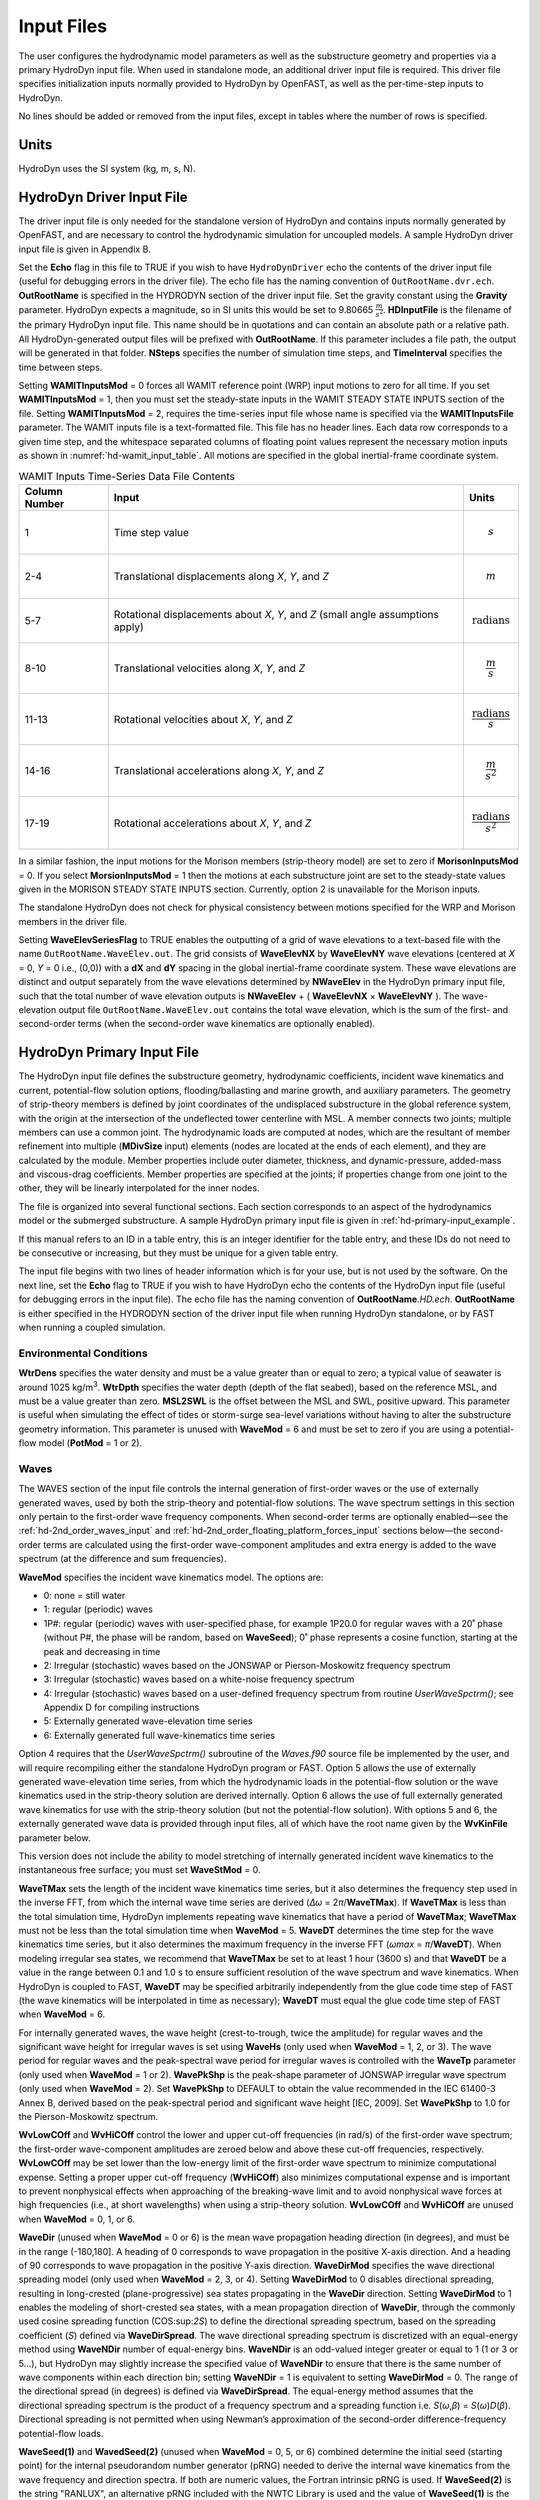 Input Files
===========

The user configures the hydrodynamic model parameters as well as the
substructure geometry and properties via a primary HydroDyn input file.
When used in standalone mode, an additional driver input file is
required. This driver file specifies initialization inputs normally
provided to HydroDyn by OpenFAST, as well as the per-time-step inputs to
HydroDyn.

No lines should be added or removed from the input files, except in
tables where the number of rows is specified.

Units
~~~~~
HydroDyn uses the SI system (kg, m, s, N).

.. _hd-driver-input:

HydroDyn Driver Input File
~~~~~~~~~~~~~~~~~~~~~~~~~~
The driver input file is only needed for the standalone version of
HydroDyn and contains inputs normally generated by OpenFAST, and are
necessary to control the hydrodynamic simulation for uncoupled models. A
sample HydroDyn driver input file is given in Appendix B.

Set the **Echo** flag in this file to TRUE if you wish to have
``HydroDynDriver`` echo the contents of the driver input file (useful
for debugging errors in the driver file). The echo file has the naming
convention of ``OutRootName.dvr.ech``. **OutRootName** is specified
in the HYDRODYN section of the driver input file. Set the gravity
constant using the **Gravity** parameter. HydroDyn expects a magnitude,
so in SI units this would be set to 9.80665 :math:`\frac{m}{s^{2}}`.
**HDInputFile** is the filename of the primary HydroDyn input file. This
name should be in quotations and can contain an absolute path or a
relative path. All HydroDyn-generated output files will be prefixed with
**OutRootName**. If this parameter includes a file path, the output will
be generated in that folder. **NSteps** specifies the number of
simulation time steps, and **TimeInterval** specifies the time between
steps.

Setting **WAMITInputsMod** = 0 forces all WAMIT reference point (WRP)
input motions to zero for all time. If you set **WAMITInputsMod** = 1,
then you must set the steady-state inputs in the WAMIT STEADY STATE
INPUTS section of the file. Setting **WAMITInputsMod** = 2, requires the
time-series input file whose name is specified via the
**WAMITInputsFile** parameter. The WAMIT inputs file is a text-formatted
file. This file has no header lines. Each data row corresponds to a
given time step, and the whitespace separated columns of floating point
values represent the necessary motion inputs as shown in
:numref:`hd-wamit_input_table`. All motions are specified in the global
inertial-frame coordinate system.

.. _hd-wamit_input_table:

.. table:: WAMIT Inputs Time-Series Data File Contents
   :widths: auto

   ============= ================================================================================ ======================================
   Column Number Input                                                                            Units
   ============= ================================================================================ ======================================
   1             Time step value                                                                  .. math:: s
   2-4           Translational displacements along *X*, *Y*, and *Z*                              .. math:: m
   5-7           Rotational displacements about *X*, *Y*, and *Z* (small angle assumptions apply) .. math:: \text{radians}
   8-10          Translational velocities along *X*, *Y*, and *Z*                                 .. math:: \frac{m}{s}
   11-13         Rotational velocities about *X*, *Y*, and *Z*                                    .. math:: \frac{\text{radians}}{s}
   14-16         Translational accelerations along *X*, *Y*, and *Z*                              .. math:: \frac{m}{s^{2}}
   17-19         Rotational accelerations about *X*, *Y*, and *Z*                                 .. math:: \frac{\text{radians}}{s^{2}}
   ============= ================================================================================ ======================================

In a similar fashion, the input motions for the Morison members
(strip-theory model) are set to zero if **MorisonInputsMod** = 0. If you
select **MorsionInputsMod** = 1 then the motions at each substructure
joint are set to the steady-state values given in the MORISON STEADY
STATE INPUTS section. Currently, option 2 is unavailable for the Morison
inputs.

The standalone HydroDyn does not check for physical consistency between
motions specified for the WRP and Morison members in the driver file.

Setting **WaveElevSeriesFlag** to TRUE enables the outputting of a grid
of wave elevations to a text-based file with the name
``OutRootName.WaveElev.out``. The grid consists of **WaveElevNX** by
**WaveElevNY** wave elevations (centered at *X* = 0, *Y* = 0 i.e.,
(0,0)) with a **dX** and **dY** spacing in the global inertial-frame
coordinate system. These wave elevations are distinct and output
separately from the wave elevations determined by **NWaveElev** in the
HydroDyn primary input file, such that the total number of wave
elevation outputs is **NWaveElev** + ( **WaveElevNX** × **WaveElevNY**
). The wave-elevation output file ``OutRootName.WaveElev.out``
contains the total wave elevation, which is the sum of the first- and
second-order terms (when the second-order wave kinematics are optionally
enabled).

.. _hd-primary-input:

HydroDyn Primary Input File
~~~~~~~~~~~~~~~~~~~~~~~~~~~
The HydroDyn input file defines the substructure geometry, hydrodynamic
coefficients, incident wave kinematics and current, potential-flow
solution options, flooding/ballasting and marine growth, and auxiliary
parameters. The geometry of strip-theory members is defined by joint
coordinates of the undisplaced substructure in the global reference
system, with the origin at the intersection of the undeflected tower
centerline with MSL. A member connects two joints; multiple members can
use a common joint. The hydrodynamic loads are computed at nodes, which
are the resultant of member refinement into multiple (**MDivSize**
input) elements (nodes are located at the ends of each element), and
they are calculated by the module. Member properties include outer
diameter, thickness, and dynamic-pressure, added-mass and viscous-drag
coefficients. Member properties are specified at the joints; if
properties change from one joint to the other, they will be linearly
interpolated for the inner nodes.

The file is organized into several functional sections. Each section
corresponds to an aspect of the hydrodynamics model or the submerged
substructure. A sample HydroDyn primary input file is given in
:ref:`hd-primary-input_example`.

If this manual refers to an ID in a table entry, this is an integer
identifier for the table entry, and these IDs do not need to be
consecutive or increasing, but they must be unique for a given table
entry.

The input file begins with two lines of header information which is for
your use, but is not used by the software. On the next line, set the
**Echo** flag to TRUE if you wish to have HydroDyn echo the contents of
the HydroDyn input file (useful for debugging errors in the input file).
The echo file has the naming convention of **OutRootName**\ *.HD.ech*.
**OutRootName** is either specified in the HYDRODYN section of the
driver input file when running HydroDyn standalone, or by FAST when
running a coupled simulation.

Environmental Conditions
------------------------
**WtrDens** specifies the water density and must be a value greater than
or equal to zero; a typical value of seawater is around 1025
kg/m\ :sup:`3`. **WtrDpth** specifies the water depth (depth of the flat
seabed), based on the reference MSL, and must be a value greater than
zero. **MSL2SWL** is the offset between the MSL and SWL, positive
upward. This parameter is useful when simulating the effect of tides or
storm-surge sea-level variations without having to alter the
substructure geometry information. This parameter is unused with
**WaveMod** = 6 and must be set to zero if you are using a
potential-flow model (**PotMod** = 1 or 2).

Waves
-----

The WAVES section of the input file controls the internal generation of
first-order waves or the use of externally generated waves, used by both
the strip-theory and potential-flow solutions. The wave spectrum
settings in this section only pertain to the first-order wave frequency
components. When second-order terms are optionally enabled—see the
:ref:`hd-2nd_order_waves_input` and :ref:`hd-2nd_order_floating_platform_forces_input`
sections below—the second-order terms are calculated using the
first-order wave-component amplitudes and extra energy is added to the
wave spectrum (at the difference and sum frequencies).

**WaveMod** specifies the incident wave kinematics model. The options
are:

* 0: none = still water

* 1: regular (periodic) waves

* 1P#: regular (periodic) waves with user-specified phase, for example
  1P20.0 for regular waves with a 20˚ phase (without P#, the phase
  will be random, based on **WaveSeed**); 0˚ phase represents a
  cosine function, starting at the peak and decreasing in time

* 2: Irregular (stochastic) waves based on the JONSWAP or
  Pierson-Moskowitz frequency spectrum

* 3: Irregular (stochastic) waves based on a white-noise frequency
  spectrum

* 4: Irregular (stochastic) waves based on a user-defined frequency
  spectrum from routine *UserWaveSpctrm()*; see Appendix D for
  compiling instructions

* 5: Externally generated wave-elevation time series

* 6: Externally generated full wave-kinematics time series

Option 4 requires that the *UserWaveSpctrm()* subroutine of the
*Waves.f90* source file be implemented by the user, and will require
recompiling either the standalone HydroDyn program or FAST. Option 5
allows the use of externally generated wave-elevation time series, from
which the hydrodynamic loads in the potential-flow solution or the wave
kinematics used in the strip-theory solution are derived internally.
Option 6 allows the use of full externally generated wave kinematics for
use with the strip-theory solution (but not the potential-flow
solution). With options 5 and 6, the externally generated wave data is
provided through input files, all of which have the root name given by
the **WvKinFile** parameter below.

This version does not include the ability to model stretching of
internally generated incident wave kinematics to the instantaneous free
surface; you must set **WaveStMod** = 0.

**WaveTMax** sets the length of the incident wave kinematics time
series, but it also determines the frequency step used in the inverse
FFT, from which the internal wave time series are derived (*Δω* =
2\ *π*/**WaveTMax**). If **WaveTMax** is less than the total simulation
time, HydroDyn implements repeating wave kinematics that have a period
of **WaveTMax**; **WaveTMax** must not be less than the total simulation
time when **WaveMod** = 5. **WaveDT** determines the time step for the
wave kinematics time series, but it also determines the maximum
frequency in the inverse FFT (*ω\ max* = *π*/**WaveDT**). When modeling
irregular sea states, we recommend that **WaveTMax** be set to at least
1 hour (3600 s) and that **WaveDT** be a value in the range between 0.1
and 1.0 s to ensure sufficient resolution of the wave spectrum and wave
kinematics. When HydroDyn is coupled to FAST, **WaveDT** may be
specified arbitrarily independently from the glue code time step of FAST
(the wave kinematics will be interpolated in time as necessary);
**WaveDT** must equal the glue code time step of FAST when **WaveMod** =
6.

For internally generated waves, the wave height (crest-to-trough, twice
the amplitude) for regular waves and the significant wave height for
irregular waves is set using **WaveHs** (only used when **WaveMod** = 1,
2, or 3). The wave period for regular waves and the peak-spectral wave
period for irregular waves is controlled with the **WaveTp** parameter
(only used when **WaveMod** = 1 or 2). **WavePkShp** is the peak-shape
parameter of JONSWAP irregular wave spectrum (only used when **WaveMod**
= 2). Set **WavePkShp** to DEFAULT to obtain the value recommended in
the IEC 61400-3 Annex B, derived based on the peak-spectral period and
significant wave height [IEC, 2009]. Set **WavePkShp** to 1.0 for the
Pierson-Moskowitz spectrum.

**WvLowCOff** and **WvHiCOff** control the lower and upper cut-off
frequencies (in rad/s) of the first-order wave spectrum; the first-order
wave-component amplitudes are zeroed below and above these cut-off
frequencies, respectively. **WvLowCOff** may be set lower than the
low-energy limit of the first-order wave spectrum to minimize
computational expense. Setting a proper upper cut-off frequency
(**WvHiCOff**) also minimizes computational expense and is important to
prevent nonphysical effects when approaching of the breaking-wave limit
and to avoid nonphysical wave forces at high frequencies (i.e., at short
wavelengths) when using a strip-theory solution. **WvLowCOff** and
**WvHiCOff** are unused when **WaveMod** = 0, 1, or 6.

**WaveDir** (unused when **WaveMod** = 0 or 6) is the mean wave
propagation heading direction (in degrees), and must be in the range
(-180,180]. A heading of 0 corresponds to wave propagation in the
positive X-axis direction. And a heading of 90 corresponds to wave
propagation in the positive Y-axis direction. **WaveDirMod** specifies
the wave directional spreading model (only used when **WaveMod** = 2, 3,
or 4). Setting **WaveDirMod** to 0 disables directional spreading,
resulting in long-crested (plane-progressive) sea states propagating in
the **WaveDir** direction. Setting **WaveDirMod** to 1 enables the
modeling of short-crested sea states, with a mean propagation direction
of **WaveDir**, through the commonly used cosine spreading function
(COS:sup:`2\ S`) to define the directional spreading spectrum, based on
the spreading coefficient (*S*) defined via **WaveDirSpread**. The wave
directional spreading spectrum is discretized with an equal-energy
method using **WaveNDir** number of equal-energy bins. **WaveNDir** is
an odd-valued integer greater or equal to 1 (1 or 3 or 5…), but HydroDyn
may slightly increase the specified value of **WaveNDir** to ensure that
there is the same number of wave components within each direction bin;
setting **WaveNDir** = 1 is equivalent to setting **WaveDirMod** = 0.
The range of the directional spread (in degrees) is defined via
**WaveDirSpread**. The equal-energy method assumes that the directional
spreading spectrum is the product of a frequency spectrum and a
spreading function i.e. *S*\ (*ω*,\ *β*) = *S*\ (*ω*)\ *D*\ (*β*).
Directional spreading is not permitted when using Newman’s approximation
of the second-order difference-frequency potential-flow loads.

**WaveSeed(1)** and **WavedSeed(2)** (unused when **WaveMod** = 0, 5, or
6) combined determine the initial seed (starting point) for the internal
pseudorandom number generator (pRNG) needed to derive the internal wave
kinematics from the wave frequency and direction spectra. If both are 
numeric values, the Fortran intrinsic pRNG is used. If **WaveSeed(2)**
is the string "RANLUX", an alternative pRNG included with the NWTC Library
is used and the value of **WaveSeed(1)** is the seed. If you want to
run different time-domain realizations for given boundary conditions (of
significant wave height, and peak-spectral period, etc.), you should
change one or both seeds between simulations. While the phase of each
wave frequency and direction component of the wave spectrum is always
based on a uniform distribution (except when using the 1P# **WaveMod**
option), the amplitude of the wave frequency spectrum can also be
randomized (following a normal distribution) by setting **WaveNDAmp** to
TRUE. Setting **WaveNDAmp** to FALSE means that the amplitude of the
wave frequency spectrum always matches the target spectrum.
**WaveNDAmp** is only used with **WaveMod** = 2, 3, or 4.

When using externally generated wave data (**WaveMod** = 5 or 6), input
parameter **WvKinFile** should be set to the root name of the input
file(s) (without extension) containing the data.

Using externally generated wave-elevation time series (**WaveMod** = 5)
requires a text-formatted input data file with the extension *.Elev*
containing two columns of data—the first is time (starting at zero) (in
s) and the second is the wave elevation at (0,0) (in m), separated by
whitespace. Header lines (identified as those not beginning with a
number) are ignored. The time series must be at least **WaveTMax** in
length and not less than the total simulation time and the time step
must match **WaveDT**. The wave-elevation time series specified is
assumed to be of first order and long-crested, but is not checked for
physical correctness. When second-order terms are optionally enabled—see
the 2\ :sup:`ND`-ORDER WAVES and 2\ :sup:`ND`-ORDER FLOATING PLATFORM
FORCES sections below—the second-order terms are calculated using the
wave-component amplitudes derived from the provided wave-elevation time
series and extra energy is added to the wave spectrum (at the difference
and sum frequencies).

Using full externally generated wave kinematics (**WaveMod** = 6)
requires eight text-formatted input data files, all without headers.
Seven files with extensions *.Vxi*, *.Vyi*, *.Vzi*, *.Axi*, *.Ayi*,
*.Azi*, and *.DynP* correspond to the *X*, *Y*, and *Z* velocities (in
m/s) and accelerations (in m/s\ :sup:`2`) in the global inertial-frame
coordinate system and the dynamic pressure (in Pa) time series. Each of
these files must have exactly **WaveTMax**/**DT** rows and *N*
whitepace-separated columns, where *N* is the total number of internal
HydroDyn analysis nodes (corresponding exactly to those written to the
HydroDyn summary file). Time is absent from the files, but is assumed to
go from zero to **WaveTMax** – **WaveDT** in steps of **WaveDT**. To use
this feature, it is the burden of the user to generate wave kinematics
data at each of HydroDyn’s time steps and analysis nodes. HydroDyn will
not interpolate the data; as such, when HydroDyn is coupled to FAST,
**WaveDT** must equal the glue code time step of FAST. A numerical value
(including 0) in a file is assumed to be valid data (with 0
corresponding to 0 m/s, 0 m/s\ :sup:`2`, or 0 Pa); a nonnumeric string
will designate that the node is outside of the water at that time step
(above the instantaneous water elevation or below the seabed)—externally
generated wave kinematics used with **WaveMod** = 6 are not limited to
the domain between a flat seabed and SWL and may consider wave
stretching, higher-order wave theories, or an uneven seabed. All seven
files must have nonnumeric strings in the same locations within the
file. The eighth file, with extension *.Elev*, must contain the wave
elevation (in m) at each of the **NWaveElev** points on the SWL where
wave elevations can be output—see below; this data is required for
output purposes only and is not used by HydroDyn for other means. This
file must have exactly **WaveTMax**/**DT** rows and **NWaveElev**
whitepace-separated columns and only valid numeric data is allowed (the
file will have **NWaveElev** + ( **WaveElevNX** × **WaveElevNY** )
columns when HydroDyn is operated in standalone mode). The data in these
files is not processed (filtered, etc.) or checked for physical
correctness (other than for consistency in the location of the
nonnumeric strings). Full externally generated wave kinematics
(**WaveMod** = 6) cannot be used in conjunction with the potential-flow
solution.

You can generate up to 9 wave elevation outputs. **NWaveElev**
determines the number (between 0 and 9), and the whitespace-separated
lists of **WaveElevxi** and **WaveElevyi** determine the locations of
these **NWaveElev** number of points on the SWL plane in the global
inertial-frame coordinate system.

.. _hd-2nd_order_waves_input:

2\ :sup:`nd`-Order Waves
------------------------
The 2\ :sup:`ND`-ORDER WAVES section (unused when **WaveMod** = 0 or 6)
of the input file allows the option of adding second-order contributions
to the wave kinematics used by the strip-theory solution. When
second-order terms are optionally enabled, the second-order terms are
calculated using the first-order wave-component amplitudes and extra
energy is added to the wave spectrum (at the difference and sum
frequencies). The second-order terms cannot be computed without also
including the first-order terms from the WAVES section above. Enabling
the second-order terms allows one to capture some of the nonlinearities
of real surface waves, permitting more accurate modeling of sea states
and the associated wave loads at the expense of greater computational
effort (mostly at HydroDyn initialization).

While the cut-off frequencies in this section apply to both the
second-order wave kinematics used by strip theory and the second-order
diffraction loads in potential-flow theory, the second-order terms
themselves are enabled separately. The second-order wave kinematics used
by strip theory are enabled in this section while the second-order
diffraction loads in potential-flow theory are enabled in the
:ref:`hd-2nd_order_floating_platform_forces_input` section below. While the
second-order effects are included when enabled, the wave elevations
output from HydroDyn will only include the second-order terms when the
second-order wave kinematics are enabled in this section.

To use second-order wave kinematics in the strip-theory solution, set
**WvDiffQTF** and/or **WvSumQTF** to TRUE. When **WvDiffQTF** is set to
TRUE, second-order difference-frequency terms, calculated using the full
difference-frequency QTF, are incorporated in the wave kinematics. When
**WvSumQTF** is set to TRUE, second-order sum-frequency terms,
calculated using the full sum-frequency QTF, are incorporated in the
wave kinematics. The full difference- and sum-frequency wave kinematics
QTFs are implemented analytically following [Sharma and Dean, 1981],
which extends Stokes second-order theory to irregular multidirectional
waves. A setting of FALSE disregards the second-order contributions to
the wave kinematics in the strip-theory solution.

**WvLowCOffD** and **WvHiCOffD** control the lower and upper cut-off
frequencies (in rad/s) of the second-order difference-frequency terms;
the second-order difference-frequency terms are zeroed below and above
these cut-off frequencies, respectively. The cut-offs apply directly to
the physical difference frequencies, not the two individual first-order
frequency components of the difference frequencies. When enabling
second-order potential-flow theory, a setting of **WvLowCOffD** = 0 is
advised to avoid eliminating the mean-drift term (second-order wave
kinematics do not have a nonzero mean). **WvHiCOffD** need not be set
higher than the peak-spectral frequency of the first-order wave spectrum
(*ω\ p* = 2\ *π*/**WaveTp**) to minimize computational expense.

Likewise, **WvLowCOffS** and **WvHiCOffS** control the lower and upper
cut-off frequencies (in rad/s) of the second-order sum-frequency terms;
the second-order sum-frequency terms are zeroed below and above these
cut-off frequencies, respectively. The cut-offs apply directly to the
physical sum frequencies, not the two individual first-order frequency
components of the sum frequencies. **WvLowCOffS** need not be set lower
than the peak-spectral frequency of the first-order wave spectrum
(*ω\ p* = 2\ *π*/**WaveTp**) to minimize computational expense. Setting
a proper upper cut-off frequency (**WvHiCOffS**) also minimizes
computational expense and is important to (1) ensure convergence of the
second-order summations, (2) avoid unphysical "bumps" in the wave
troughs, (3) prevent nonphysical effects when approaching of the
breaking-wave limit, and (4) avoid nonphysical wave forces at high
frequencies (i.e., at short wavelengths) when using a strip-theory
solution.

Because the second-order terms are calculated using the first-order
wave-component amplitudes, the second-order cut-off frequencies
(**WvLowCOffD**, **WvHiCOffD**, **WvLowCOffS**, and **WvHiCOffS**) are
used in conjunction with the first-order cut-off frequencies
(**WvLowCOff** and **WvHiCOff**) from the WAVES section. However, the
second-order cut-off frequencies are not used by Newman’s approximation
of the second-order difference-frequency potential-flow loads, which are
derived solely from first-order effects.

Current
-------
You can include water velocity due to a current model by setting
**CurrMod** = 1. If **CurrMod** is set to zero, then the simulation will
not include current. **CurrMod** = 2 requires that the *UserCurrent()*
subroutine of the *Current.f90* source file be implemented by the user,
and will require recompiling either the standalone HydroDyn program or
FAST. Current induces steady hydrodynamic loads through the viscous-drag
terms (both distributed and lumped) of strip-theory members. Current is
not used in the potential-flow solution or when **WaveMod** = 6.

HydroDyn’s standard current model includes three sub-models:
near-surface, sub-surface, and depth-independent, as illustrated in
:numref:`hd-fig:current_sub_model`. All three currents are vector summed,
along with the wave particle kinematics velocity.

.. figure:: figs/current_sub_models.jpg
  :align: center
  :name: hd-fig:current_sub_model

  Standard Current Sub-Models

The sub-surface current model follows a power law,

.. math::
  :label: SubsurfacePowerLaw

  U_{SS}(Z) = U_{0_{SS}} \left( \frac{Z+d}{d} \right)^{ \frac{1}{7} }

where :math:`Z` is the local depth below the SWL (negative downward), :math:`d` is the
water depth (equal to **WtrDpth** + **MSL2SWL**), and :math:`U_{0_{SS}}` is the current
velocity at SWL, corresponding to **CurrSSV0**. The heading of the
sub-surface current is defined using **CurrSSDir** following the same
convention as **WaveDir**.

The near-surface current model follows a linear relationship down to a
reference depth such that,

.. math::
  :label: NearsurfacePowerLaw

  U_{NS}(Z) = U_{0_{NS}} \left( \frac{Z+h_{ref}}{h_{ref}} \right), Z\in[-h_{ref},0]

otherwise,

.. math::
  :label: NearsurfaceDeep

  U_{NS}(Z) = 0

where :math:`h_{ref}` is the reference depth corresponding to **CurrNSRef** and must be
positive valued. :math:`U_{0_{NS}}` is the current velocity at SWL, corresponding to
**CurrNSV0**. The heading of the near-surface current is defined using
**CurrNSDir**, following the same convention as **WaveDir**.

The depth-independent current velocity everywhere equals **CurrDIV**.
This current has a heading direction **CurrDIDir**, following the same
convention as **WaveDir**.

Floating Platform
-----------------

This and the next few sections of the input file have "Floating
Platform" in the title, but the input parameters control the
potential-flow model, regardless of whether the substructure is floating
or not. The potential-flow solution cannot be used in conjunction with
nonzero **MSL2SWL** or **WaveMod** = 6.

If the load contributions from potential-flow theory are to be used, set
**PotMod** to 1 for the use of frequency-to-time-domain transforms based
on WAMIT output or 2 for the use of FIT (FIT is not yet documented in
this manual). With **PotMod** = 1, include the root name (without
extensions) for the WAMIT-related output files in **PotFile**. These
files consist of the *.1*, *.3*,\ *.hst* and second-order files. These
are written by the WAMIT program and should not include any file
headers. When the linear state-space model is used in placed of
convolution, the *.ss* file generated by
`SS_Fitting <https://nwtc.nrel.gov/SS_Fitting>`__ must have the same
root name as the other WAMIT-related files (see **RdtnMod** below). The
remaining parameters in this section are only used when **PotMod** = 1.

The output files from WAMIT are in a standard nondimensional form that
HydroDyn will dimensionalize internally upon input. **WAMITULEN** is the
characteristic body length scale used to redimensionalize the WAMIT
output. The body motions and forces in these files are in relation to
the WAMIT reference point (WRP) in HydroDyn, which for the undisplaced
substructure is the same as the origin of the global inertial-frame
coordinate system (0,0,0). The *.hst* file contains the 6x6 linear
hydrostatic restoring (stiffness) matrix of the platform. The *.1* file
contains the 6x6 frequency-dependent hydrodynamic added-mass and damping
matrix of the platform from the radiation problem. The *.3* file
contains the 6x1 frequency- and direction-dependent first-order
wave-excitation force vector of the platform from the linear diffraction
problem. While HydroDyn expects hydrodynamic coefficients derived from
WAMIT, if you are not using WAMIT, it is recommended that you reformat
your data according to the WAMIT format (including
nondimensionalization) before inputting them to HydroDyn. Information on
the WAMIT format is available from Chapter 4 of the WAMIT User's Guide
:cite:`LeeNewman:2006`.

**PtfmVol0** is the displaced volume of water when the platform is in
its undisplaced position. This value should be set equal to the value
computed by WAMIT as output in the WAMIT ``.out`` file. **PtfmCOBxt** and
**PtfmCOByt** are the *X* and *Y* offsets of the center of buoyancy from
the WRP.

HydroDyn has two methods for calculating the radiation memory effect.
Set **RdtnMod** to 1 for the convolution method, 2 for the linear
state-space model, or 0 to disable the memory effect calculation. For
the convolution method, **RdtnTMax** determines how long to track the
memory effect (truncating the convolutions at *t* – **RdtnTMax**, where
*t* is the current simulation time), but it also determines the
frequency step used in the cosine transform, from which the time-domain
radiation kernel (radiation impulse-response function) is derived. A
**RdtnTMax** of 60 s is usually more than sufficient because the
radiation kernel decays to zero after a short amount of time; setting
**RdtnTMax** much greater than this will cause HydroDyn to run
significantly slower. (**RdtnTMax** does not need to match or exceed the
total simulation length.) Setting **RdtnTMax** to 0 s disables the
memory effect, akin to setting **RdtnMod** to 0. For the convolution
method, **RdtnDT** is the time step for the radiation calculations
(numerical convolutions), but also determines the maximum frequency in
the cosine transform. For the state-space model, **RdtnDT** is the time
step to use for time integration of the linear state-space model. In
this version of HydroDyn, **RdtnDT** must match the glue code
(FAST/driver program) simulation time step; the DEFAULT keyword can be
used for this.

.. _hd-2nd_order_floating_platform_forces_input:

2\ :sup:`nd`-Order Floating Platform Forces
-------------------------------------------
The 2\ :sup:`ND`-ORDER FLOATING PLATFORM FORCES section of the input
file allows the option of adding second-order contributions to the
potential-flow solution. When second-order terms are optionally enabled,
the second-order terms are calculated using the first-order
wave-component amplitudes and extra energy is added to the wave spectrum
(at the difference and sum frequencies). The second-order terms cannot
be computed without also including the first-order terms from the
FLOATING PLATFORM section above (**PotMod** = 1). Enabling the
second-order terms allows one to capture some of the nonlinearities of
real surface waves, permitting more accurate modeling of sea states and
the associated wave loads at the expense of greater computational effort
(mostly at HydroDyn initialization).

While the cut-off frequencies in the :ref:`hd-2nd_order_waves_input` section
above apply to both the second-order wave kinematics used by strip
theory and the second-order diffraction loads in potential-flow theory,
the second-order terms themselves are enabled separately. The
second-order wave kinematics used by strip theory are enabled in the
:ref:`hd-2nd_order_waves_input` section above while the second-order
diffraction loads in potential-flow theory are enabled in this section.
While the second-order effects are included when enabled, the wave
elevations output from HydroDyn will only include the second-order terms
when the second-order wave kinematics are enabled in the
:ref:`hd-2nd_order_waves_input` section above.

The second-order difference-frequency potential-flow terms can be
enabled in one of three ways. To compute only the mean-drift term, set
**MnDrift** to a nonzero value; to estimate the mean- and slow-drift
terms using Standing et al.’s extension to Newman’s approximation, based
only on first-order effects, set **NewmanApp** to a nonzero value; or to
compute the mean- and slow-drift terms using the full
difference-frequency QTF set **DiffQTF** to a nonzero value. Valid
values of **MnDrift** are 0, 7, 8, 9, 10, 11, or 12 corresponding to
which WAMIT output file the mean-drift terms will be calculated from.
Valid values of **NewmanApp** are 0, 7, 8, 9, 10, 11, or 12
corresponding to which WAMIT output file the Newman’s approximation will
be calculated from. Newman’s approximation cannot be used in conjunction
with directional spreading (**WaveDirMod** must be 0) and the
second-order cut-off frequencies do not apply to Newman’s approximation.
Valid values of **DiffQTF** are 0, 10, 11, or 12 corresponding to which
WAMIT output file the full difference-frequency potential-flow solution
will be calculated from. Only one of **MnDrift**, **NewmanApp**, and
**DiffQTF** can be nonzero; a setting of 0 disregards the second-order
difference-frequency contributions to the potential-flow solution.

The .\ *7* WAMIT file refers to the mean-drift loads (diagonal of the
difference-frequency QTF) in all 6 DOFs derived from the control-surface
integration method based on the first-order solution. The .\ *8* WAMIT
file refers to the mean-drift loads (diagonal of the
difference-frequency QTF) only in surge, sway, and roll derived from the
momentum conservation principle based on the first-order solution. The
.\ *9* WAMIT file refers to the mean-drift loads (diagonal of the
difference-frequency QTF) in all six DOFs derived from the pressure
integration method based on the first-order solution. For the
difference-frequency terms, 10, 11, and 12 refer to the WAMIT .\ *10d*,
.\ *11d*, and .\ *12d* files, corresponding to the full QTF of (.*10d*)
loads in all 6 DOFs associated with the quadratic interaction of
first-order quantities, (.*11d*) total (quadratic plus second-order
potential) loads in all 6 DOFs derived by the indirect method, and
(.*12d*) total (quadratic plus second-order potential) loads in all 6
DOFs derived by the direct method, respectively.

The second-order sum-frequency potential-flow terms can only be enabled
using the full sum-frequency QTF, by setting **SumQTF** to a nonzero
value. Valid values of **SumQTF** are 0, 10, 11, or 12 corresponding to
which WAMIT output file the full sum-frequency potential-flow solution
will be calculated from; a setting of 0 disregards the second-order
sum-frequency contributions to the potential-flow solution. For the
sum-frequency terms, 10, 11, and 12 refer to the WAMIT .\ *10s*,
.\ *11s*, and .\ *12s* files, corresponding to the full QTF of (.*10s*)
loads in all 6 DOFs associated with the quadratic interaction of
first-order quantities, (.*11s*) total (quadratic plus second-order
potential) loads in all 6 DOFs derived by the indirect method, and
(.*12s*) total (quadratic plus second-order potential) loads in all 6
DOFs derived by the direct method, respectively.

Platform Additional Stiffness and Damping
-----------------------------------------
The vectors and matrices of this section are used to generate additional
loads on the platform (in addition to other hydrodynamic terms
calculated by HydroDyn), per the following equation.

.. math::
  :label: PtfmStiffDamp

  \overrightarrow{F}_{Add} = \overrightarrow{F}_{0} - [C] \overrightarrow{q} - [B] \dot{\overrightarrow{q}} - [B_{quad}] ABS \left(\dot{\overrightarrow{q}}\right) \dot{\overrightarrow{q}}

where :math:`\overrightarrow{F}_{0}` corresponds to the **AddF0** 6x1 static load (preload) vector,
:math:`[C]` corresponds to the **AddCLin** 6x6
linear restoring (stiffness) matrix,
:math:`[B]` corresponds to the **AddBLin** 6x6
linear damping matrix, :math:`[B_{quad}]`
corresponds to the **AddBQuad** 6x6 quadratic drag matrix, and :math:`\overrightarrow{q}`
corresponds to the WRP 6x1 (six-DOF) displacement vector (three
translations and three rotations), where the overdot refers to the first
time-derivative.

These terms can be used, e.g., to model a linearized mooring system, to
augment strip-theory members with a linear hydrostatic restoring matrix
(see :numref:`hd-modeling-hydrostatic-restoring-strip-theory`), or to "tune" HydroDyn to match damping to
experimental results, such as free-decay tests. While likely most useful
for floating systems, these matrices can also be used for fixed-bottom
systems; in both cases, the resulting load is applied at the WRP, which
when HydroDyn is coupled to FAST, get applied to the platform in
ElastoDyn (bypassing SubDyn for fixed-bottom systems). See :ref:`hd-modeling-considerations`
for addition guidance for where these terms are necessary.

Axial Coefficients
------------------
This and the next several sections of the input file control the
strip-theory model for both fixed-bottom and floating substructures.

HydroDyn computes lumped viscous-drag, added-mass, fluid-inertia, and
static pressure loads at member ends (joints). The hydrodynamic
coefficients for the lumped the lumped loads at joints are referred to
as "axial coefficients" and include viscous-drag coefficients, **AxCd**,
added-mass coefficients, **AxCa**, and dynamic-pressure coefficients,
**AxCp**. **AxCa** influences both the added-mass loads and the
scattering component of the fluid-inertia loads. Any number of separate
axial coefficient sets, distinguished by **AxCoefID**, may be specified
by setting **NAxCoef** > 1.

Axial viscous-drag loads will be calculated for all specified member
joints. Axial added-mass, fluid-inertia, and static-pressure loads will
only be calculated for member joints of members not modeled with
potential flow (**PropPot** = FALSE). Axial loads are only calculated at
user-specified joints. Axial loads are not calculated at joints HydroDyn
may automatically create as part its solution process. For example, if
you want axial effects at a marine-growth boundary (where HydroDyn
automatically adds a joint), you must explicitly set a joint at that
location.

Member Joints
-------------
The strip-theory model is based on a substructure composed of joints
interconnected by members. **NJoints** is the user-specified number of
joints and determines the number of rows in the subsequent table.
Because a member connects two nodes, **NJoints** must be exactly zero or
greater than or equal to two. Each joint listed in the table is
identified by a unique integer, **JointID**. The (*X*,\ *Y*,\ *Z*)
coordinate of each joint is specified in the global inertial-frame
coordinate system via **Jointxi**, **Jointyi**, and **Jointzi**,
respectively. **JointAxID** corresponds to an entry in the AXIAL
COEFFICIENTS table and sets the axial coefficients for a joint. This
version of HydroDyn cannot calculate joint overlap when multiple members
meet at a common joint; therefore **JointOvrlp** must be set to 0.
Future releases will enable joint overlap calculations.

Modeling a fixed-bottom substructure embedded into the seabed (e.g.,
through piles or suction buckets) requires that the lowest member
joint(s) lie below the water depth. Placing a joint at or above the
water depth results in static pressure loads being applied.

Member Cross-Sections
---------------------
Members in HydroDyn are assumed to be straight circular (and possibly
tapered) cylinders. Apart from the hydrodynamic coefficients, the
circular cross-section properties needed for the hydrodynamic load
calculations are member outer diameter, **PropD**, and member thickness,
**PropThck**. You will need to create an entry in this table,
distinguished by **PropSetID**, for each unique combination of these two
properties. The member property-set table contains **NPropSets** rows.
The member property sets are referred to by their **PropSetID** in the
MEMBERS table, as described in :numref:`hd-members` below. **PropD**
determines the static buoyancy loads exterior to a member, as well as
the area used in the viscous-drag calculation and the volume used in the
added-mass and fluid-inertia calculations. **PropThck** determines the
interior volume for fluid-filled (flooded/ballasted) members.

Hydrodynamic Coefficients
-------------------------
HydroDyn computes distributed viscous-drag, added-mass, fluid-inertia,
and static buoyancy loads along members.

The hydrodynamic coefficients for the distributed strip-theory loads are
specified using any of three models, which we refer to as the simple
model, a depth-based model, and a member-based model. All of these
models require the specification of both transverse and axial
hydrodynamic coefficients for viscous drag, added mass, and dynamic
pressure (axial viscous drag is not yet available). The added-mass
coefficient influences both the added-mass loads and the scattering
component of the fluid-inertia loads. There are separate set of
hydrodynamic coefficients both with and without marine growth. A given
element will either use the marine growth or the standard version of a
coefficient, but never both. Note that input members are split into
elements, one of the splitting rules guarantees the
previous statement is true. Which members have marine growth is defined
by the MARINE GROWTH table of :numref:`hd-marine-growth`. You can specify only one
model type, **MCoefMod**, for any given member in the MEMBERS table.
However, different members can specify different coefficient models.

.. elements per Section 7.5.2, one of the splitting rules guarantees the
.. TODO 7.5.2 is the theory section which does not yet exist.

In the hydrodynamic coefficient input parameters, **Cd**, **Ca**, and
**Cp** refer to the viscous-drag, added-mass, and dynamic-pressure
coefficients, respectively, **MG** identifies the coefficients to be
applied for members with marine growth (the standard values are
identified without **MG**), and **Ax** identifies the axial coefficients
to be applied for tapered members (the transverse coefficients are
identified without **Ax**). It is noted that for the transverse
coefficients, , the inertia coefficient.

While the strip-theory solution assumes circular cross sections, the
hydrodynamic coefficients can include shape corrections; however, there
is no distinction made in HydroDyn between different transverse
directions.

Simple Model
++++++++++++
This table consists of a single complete set of hydrodynamic
coefficients as follows: **SimplCd**, **SimplCdMG**, **SimplCa**,
**SimplCaMG**, **SimplCp**, **SimplCpMG**, **SimplAxCa**,
**SimplAxCaMG**, **SimplAxCp**, and **SimplAxCpMG**. These hydrodynamic
coefficients are referenced in the members table of :numref:`hd-members` by
selecting **MCoefMod** = 1.

Depth-Based Model
+++++++++++++++++
The depth-based coefficient model allows you to specify a series of
depth-dependent coefficients. **NCoefDpth** is the user-specified number
of depths and determines the number of rows in the subsequent table.
Currently, this table requires that the rows are ordered by increasing
depth, **Dpth**; this is equivalent to a decreasing global
*Z*-coordinate. The hydrodynamic coefficients at each depth are as
follows: **DpthCd**, **DpthCdMG**, **DpthCa**, **DpthCaMG**, **DpthCp**,
**DpthCpMG**, **DpthAxCa**, **DpthAxCaMG**, **DpthAxCp**, and
**DpthAxCpMG**. Members use these hydrodynamic coefficients by setting
**MCoefMod** = 2. The HydroDyn module will interpolate coefficients for
a node whose *Z*-coordinate lies between table *Z*-coordinates.

Member-Based Model
++++++++++++++++++
The member-based coefficient model allows you to specify a hydrodynamic
coefficients for each particular member. **NCoefMembers** is the
user-specified number of members with member-based coefficients and
determines the number of rows in the subsequent table. The hydrodynamic
coefficients for a member distinguished by **MemberID** are as follows:
**MemberCd1**, **MemberCd2**, **MemberCdMG1**, **MemberCdMG2**,
**MemberCa1**, **MemberCa2**, **MemberCaMG1**, **MemberCaMG2**,
**MemberCp1**, **MemberCp2**, **MemberCpMG1**, **MemberCpMG2**,
**MemberAxCa1**, **MemberAxCa2**, **MemberAxCaMG1**, **MemberAxCaMG2**,
**MemberAxCp1**, **MemberAxCp2**, **MemberAxCpMG1**, and
**MemberAxCpMG2**, where *1* and *2* identify the starting and ending
joint of the member, respectively. Members use these hydrodynamic
coefficients by setting **MCoefMod** = 3.

.. _hd-members:

Members
-------

**NMembers** is the user-specified number of members and determines the
number of rows in the subsequent table. For each member distinguished by
**MemberID**, **MJointID1** specifies the starting joint and
**MJointID2** specifies the ending joint, corresponding to an identifier
(**JointID**) from the MEMBER JOINTS table. Likewise, **MPropSetID1**
corresponds to the starting cross-section properties and **MProSetID2**
specify the ending cross-section properties, allowing for tapered
members. **MDivSize** determines the maximum spacing (in meters) between
simulation nodes where the distributed loads are actually computed; the
smaller the number, the finer the resolution and longer the
computational time.
Each member in your model will have hydrodynamic coefficients, which are
specified using one of the three models (**MCoefMod**). Model 1 uses a
single set of coefficients found in the SIMPLE HYDRODYNAMIC COEFFICIENTS
section. Model 2 is depth-based, and is determined via the table found
in the DEPTH-BASED HYDRODYNAMIC COEFFICIENTS section. Model 3 specifies
coefficients for a particular member, by referring to the MEMBER-BASED
HYDRODYNAMIC COEFFICIENTS section. The **PropPot** flag indicates
whether the corresponding member coincides with the body represented by
the potential-flow solution. When **PropPot** = TRUE, only viscous-drag
loads, and ballasting loads will be computed for that member.

.. TODO 7.5.2 is the theory section which does not yet exist.
.. Section 7.5.2 discusses the difference between the user-supplied discretization and the simulation discretization.

Filled Members
--------------
Members—whether they are also modeled with potential-flow or not—may be
fluid-filled, meaning that they are flooded and/or ballasted.
Fluid-filled members introduce interior buoyancy that subtracts from the
exterior buoyancy and a mass. Both distributed loads along a member and
lumped loads at joints are applied. The volume of fluid in the member is
derived from the outer diameter and thickness of the member and a
fluid-filled free-surface level. The fluid in the member is assumed to
be compartmentalized such that it does not slosh. Rotational inertia of
the fluid in the member is ignored. A member’s filled configuration is
defined by the filled-fluid density and the free-surface level. Filled
members that have the same configuration are collected into fill groups.

**NFillGroups** specifies the number of fluid-filled member groups and
determines the number of rows in the subsequent table. **FillNumM**
specifies the number of members in the fill group. **FillMList** is a
list of **FillNumM** whitespace-separated **MemberID**\ s. **FillFSLoc**
specifies the *Z*-height of the free-surface (0 for MSL). **FillDens**
is the density of the fluid. If **FillDens** = DEFAULT, then
**FillDens** = **WtrDens**.

.. _hd-marine-growth:

Marine Growth
-------------
Members not also modeled with potential-flow theory may be modeled with
marine growth. Marine growth causes three effects. First, marine growth
introduces a static weight and mass to a member, applied as distributed
loads along the member. Second, marine growth increases the outer
diameter of a member, which impacts the diameter used in the
viscous-drag, added-mass, fluid-inertia, and static buoyancy load
calculations. Third, the hydrodynamic coefficients for viscous drag,
added mass, and dynamic pressure are specified distinctly for marine
growth. Rotational inertia of the marine growth is ignored and marine
growth is not added to member ends.

Marine growth is specified using a depth-based table with **NMGDepths**
rows. This table must have exactly zero or at least 2 rows. The columns
in the table include the local depth, **MGDpth**, the marine growth
thickness, **MGThck**, and marine growth density, **MGDens**. Marine
growth for a particular location in the substructure geometry is added
by linearly interpolating between the marine-growth table entries. The
smallest and largest values of **MGDpth** define the marine growth
region. Outside this region the marine growth thickness is set to zero.
If you want sub-regions of zero marine growth thickness within these
bounds, you must generate depth entries which explicitly set **MGThck**
to zero. The hydrodynamic coefficient tables contain coefficients with
and without marine growth. If **MGThck** = 0 for a particular node, the
coefficients not associated with marine growth are used.

.. _hd-member-output-list:

Member Output List
------------------
HydroDyn can output distributed load and wave kinematic quantities at up
to 9 locations on up to 9 different members, for a total of 81 possible
local member output locations. **NMOutputs** specifies the number of
members. You must create a table entry for each requested member. Within
a table entry, **MemberID** is the ID specified in the MEMBERS table,
and **NOutLoc** specifies how many output locations are generated for
this member. **NodeLocs** specifies those locations as a normalized
distance from the starting joint (0.0) to the ending joint (1.0) of the
member. If the chosen location does not align with a calculation node,
the results at the two surrounding nodes will be linearly interpolated.
The outputs specified in :ref:`hd-output-channels` determines which
quantities are actually output at these locations.

.. _hd-joint-output-list:

Joint Output List
-----------------
HydroDyn can output lumped load and wave kinematic quantities at up to 9
different joints. **JOutLst** contains a list of **NJOutputs** number of
**JointIDs**. The outputs specified in :ref:`hd-output-channels`
determines which quantities are actually output at these joints.

Output
------
Specifying **HDSum** = TRUE causes HydroDyn to generate a summary file
with name **OutRootname**\ *.HD.sum*. **OutRootName** is either
specified in the HYDRODYN section of the driver input file when running
HydroDyn standalone, or by the FAST program when running a coupled
simulation. See :numref:`hd-summary-file` for summary file details.

For this version, **OutAll** must be set to FALSE. In future versions,
setting **OutAll** = TRUE will cause HydroDyn to auto-generate outputs
for every joint and member in the input file.

If **OutSwtch** is set to 1, outputs are sent to a file with the name
``OutRootname.HD.out``. If **OutSwtch** is set to 2, outputs are
sent to the calling program (FAST) for writing. If **OutSwtch** is set
to 3, both file outputs occur. In standalone mode, setting **OutSwitch**
to 2 results in no output file being produced.

The **OutFmt** and **OutSFmt** parameters control the formatting for the
output data and the channel headers, respectively. HydroDyn currently
does not check the validity of these format strings. They need to be
valid Fortran format strings. Since the **OutSFmt** is used for the
column header and **OutFmt** is for the channel data, in order for the
headers and channel data to align properly, the width specification
should match. For example,

.. code-block:: fortran

      "ES11.4" OutFmt
      "A11" OutSFmt

Output Channels
---------------
This section controls output quantities generated by HydroDyn. Enter one
or more lines containing quoted strings that in turn contain one or more
output parameter names. Separate output parameter names by any
combination of commas, semicolons, spaces, and/or tabs. If you prefix a
parameter name with a minus sign, "-", underscore, "_", or the
characters "m" or "M", HydroDyn will multiply the value for that channel
by –1 before writing the data. The parameters are not necessarily
written in the order they are listed in the input file. HydroDyn allows
you to use multiple lines so that you can break your list into
meaningful groups and so the lines can be shorter. You may enter
comments after the closing quote on any of the lines. Entering a line
with the string "END" at the beginning of the line or at the beginning
of a quoted string found at the beginning of the line will cause
HydroDyn to quit scanning for more lines of channel names. Member- and
joint-related quantities are generated for the requested 
:ref:`hd-member-output-list` and :ref:`hd-joint-output-list`.
If HydroDyn encounters an unknown/invalid
channel name, it warns the users but will remove the suspect channel
from the output file. Please refer to Appendix C for a complete list of
possible output parameters.
